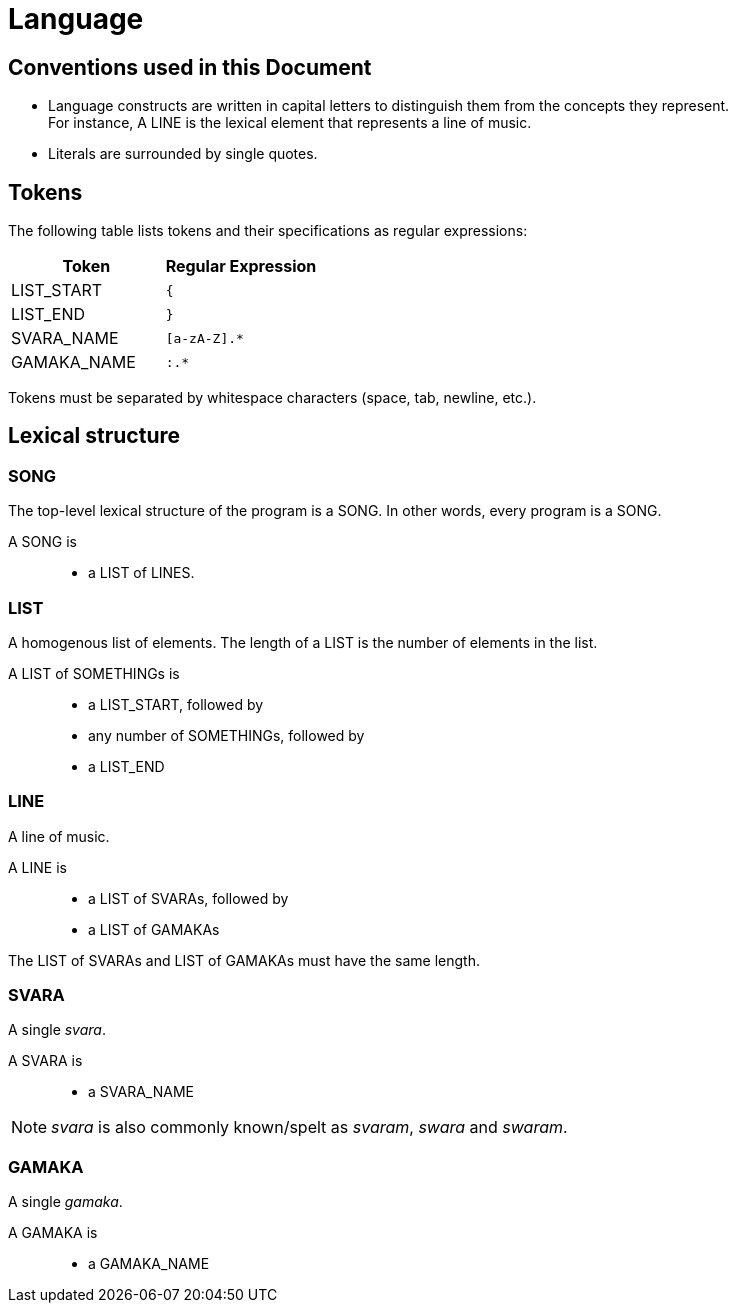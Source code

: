 = Language

== Conventions used in this Document
* Language constructs are written in capital
  letters to distinguish them from the concepts
  they represent. +
  For instance, A LINE is the lexical element
  that represents a line of music.
* Literals are surrounded by single quotes.

== Tokens
The following table lists tokens and their
specifications as regular expressions:

[options="header",cols="1,1"]
|===
| Token         | Regular Expression
| LIST_START    | `{`
| LIST_END      | `}`
| SVARA_NAME    | `[a-zA-Z].*`
| GAMAKA_NAME   | `:.*`
|===

Tokens must be separated by whitespace characters
(space, tab, newline, etc.).

== Lexical structure

=== SONG
The top-level lexical structure of the program is
a SONG. In other words, every program is a SONG.

A SONG is::
* a LIST of LINES.

=== LIST
A homogenous list of elements. The length of a
LIST is the number of elements in the list.

A LIST of SOMETHINGs is::
* a LIST_START, followed by
* any number of SOMETHINGs, followed by
* a LIST_END

=== LINE
A line of music.

A LINE is::
* a LIST of SVARAs, followed by
* a LIST of GAMAKAs

The LIST of SVARAs and LIST of GAMAKAs must
have the same length.

=== SVARA
A single _svara_.

A SVARA is::
* a SVARA_NAME

NOTE: _svara_ is also commonly known/spelt as
_svaram_, _swara_ and _swaram_.

=== GAMAKA
A single _gamaka_.

A GAMAKA is::
* a GAMAKA_NAME
